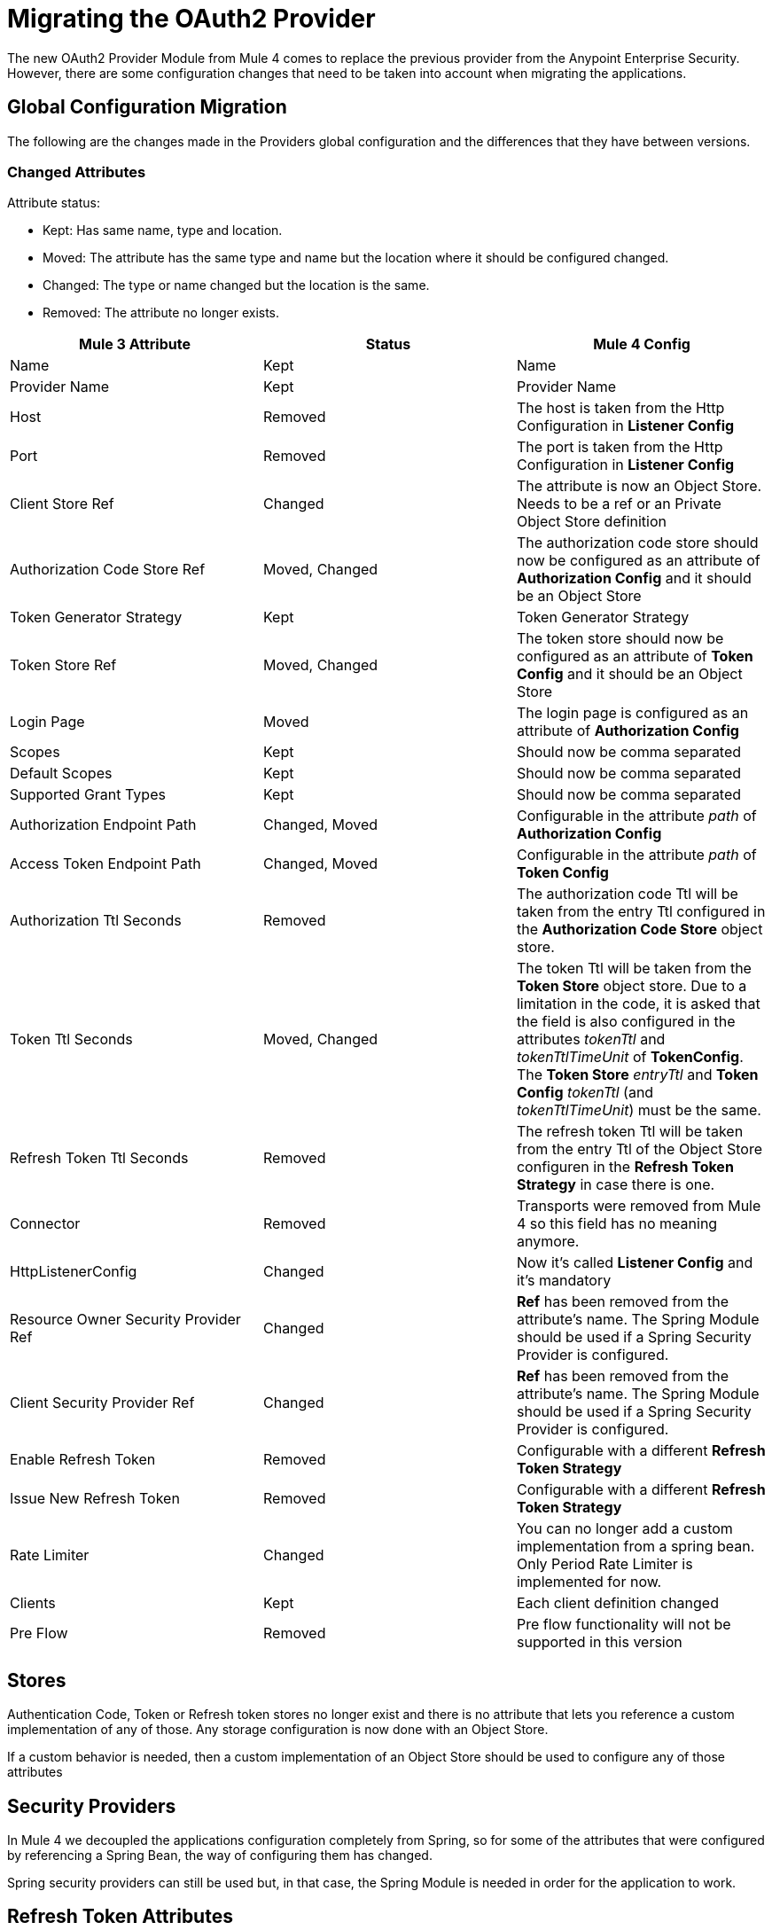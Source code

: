 = Migrating the OAuth2 Provider

The new OAuth2 Provider Module from Mule 4 comes to replace the previous provider from the Anypoint Enterprise Security.
However, there are some configuration changes that need to be taken into account when migrating the applications.

== Global Configuration Migration

The following are the changes made in the Providers global configuration and the differences that they have between versions.

=== Changed Attributes

Attribute status:

* Kept: Has same name, type and location.
* Moved: The attribute has the same type and name but the location where it should be configured changed.
* Changed: The type or name changed but the location is the same.
* Removed: The attribute no longer exists.


[options="header"]
|======================
| Mule 3 Attribute | Status | Mule 4 Config
| Name | Kept | Name
| Provider Name | Kept | Provider Name
| Host | Removed | The host is taken from the Http Configuration in *Listener Config*
| Port | Removed | The port is taken from the Http Configuration in *Listener Config*
| Client Store Ref | Changed | The attribute is now an Object Store. Needs to be a ref or an Private Object Store definition
| Authorization Code Store Ref | Moved, Changed | The authorization code store should now be configured as an attribute of *Authorization Config* and it should be an Object Store
| Token Generator Strategy | Kept | Token Generator Strategy
| Token Store Ref | Moved, Changed | The token store should now be configured as an attribute of *Token Config* and it should be an Object Store
| Login Page | Moved | The login page is configured as an attribute of *Authorization Config*
| Scopes | Kept | Should now be comma separated
| Default Scopes | Kept | Should now be comma separated
| Supported Grant Types | Kept | Should now be comma separated
| Authorization Endpoint Path | Changed, Moved | Configurable in the attribute _path_ of *Authorization Config*
| Access Token Endpoint Path | Changed, Moved | Configurable in the attribute _path_ of *Token Config*
| Authorization Ttl Seconds | Removed | The authorization code Ttl will be taken from the entry Ttl configured in the *Authorization Code Store* object store.
| Token Ttl Seconds | Moved, Changed | The token Ttl will be taken from the *Token Store* object store. Due to a limitation in the code, it is asked that the field is also configured in the attributes _tokenTtl_ and _tokenTtlTimeUnit_ of *TokenConfig*. The *Token Store* _entryTtl_ and *Token Config* _tokenTtl_ (and _tokenTtlTimeUnit_) must be the same.
| Refresh Token Ttl Seconds | Removed | The refresh token Ttl will be taken from the entry Ttl of the Object Store configuren in the *Refresh Token Strategy* in case there is one.
| Connector | Removed | Transports were removed from Mule 4 so this field has no meaning anymore.
| HttpListenerConfig | Changed | Now it's called *Listener Config* and it's mandatory
| Resource Owner Security Provider Ref | Changed | *Ref* has been removed from the attribute's name. The Spring Module should be used if a Spring Security Provider is configured.
| Client Security Provider Ref | Changed | *Ref* has been removed from the attribute's name. The Spring Module should be used if a Spring Security Provider is configured.
| Enable Refresh Token | Removed | Configurable with a different *Refresh Token Strategy*
| Issue New Refresh Token | Removed | Configurable with a different *Refresh Token Strategy*
| Rate Limiter | Changed | You can no longer add a custom implementation from a spring bean. Only Period Rate Limiter is implemented for now.
| Clients | Kept | Each client definition changed
| Pre Flow | Removed | Pre flow functionality will not be supported in this version
|======================

== Stores
Authentication Code, Token or Refresh token stores no longer exist and there is no attribute that lets you reference a custom implementation of any of those.
Any storage configuration is now done with an Object Store.

If a custom behavior is needed, then a custom implementation of an Object Store should be used to configure any of those attributes

== Security Providers

In Mule 4 we decoupled the applications configuration completely from Spring, so for some of the attributes that were configured by referencing a Spring Bean, the way of configuring them has changed.

Spring security providers can still be used but, in that case, the Spring Module is needed in order for the application to work.

== Refresh Token Attributes

In Mule 3, there were 2 attributes that allowed the refresh token behavior configuration. As now we have different Refresh Token Strategies, the configuration should be done the following way.

|=================
| *Enable Refresh Token* | *Issue New Refresh Token* | *Refresh Token Strategy*
| False | - | No Refresh Token Strategy
| True | False | Single Refresh Token Strategy
| True | True | Multiple Refresh Token Strategy
|=================

== Clients

In both Mule versions you have the possibility to define a list of clients that will be authorized to make requests to the Authentication Server.

The way to add the clients remains the same except for some attribute names. Due to a limitation in the new version, the names of the child elements had to be changed by adding the _clients_ and _client_ prefixes.

* Redirect Uri(s) -> Client Redirect Uris(s)
* Authorized Grant Type(s) -> Client Authorized Grant Type(s)
* Scope(s) -> Client Scope(s)

== Operations

The following are the operations available in the module for Mule 3 and the changes they have for Mule 4

=== Validate Client

The operation was removed in Mule 4.

=== Validate

Now the operation is called *Validate Token*.

Since the OAuth2 Provider operations are no longer linked to HTTP, an expression to resolve the token to validate is required.

In Mule 3, after token validation, if there was a resource owner authentication involved, a new security context was created with that resource owner authentication. Also, the token holder with the token information was saved in a flow variable called: _mule.oauth2.access_token_store_holder_. +
Now, in Mule 4, that same information is saved a little bit differently. After token validation, the security context will be created with a token authentication accessible by `+#[authentication]+`. The token holder that was in a variable is saved as an attribute of that token authentication : `+#[authentication.tokenHolder]+`. At the same time, if there was a resource owner involved, it information can be reached by evaluating `+#[authentication.tokenHolder.resourceOwnerAuthentication]+`

=== Create Client

The operation remains the same except for a new attribute that was added: *Fail If Present*.

*Fail If Present* lets you decide what to do if a client with the same id of the one to be added already exists.

* If true, the operation will fail
* If false, the client information will be updated

=== Delete Client

The operation remains the same.

=== Revoke Token

The operation remains the same.

== Example

Here is an example of the same application configured in Mule 3 And Mule 4.

The application has an OAuth2 Provider that grants tokens and a flow that listens to HTTP requests and has a token validation before processing some logic.

Keep in mind that the Mule 4 configuration is using the Spring Module and the Object Store Connector.

In both cases the application has been split into multiple files.

For Mule 3 there are 2: One for common configuration and another one for the actual OAuth2 Provider configuration. +
For Mule 4 there are 3 files: One for bean definition, one for common configuration and one for the actual OAuth2 Provider configuration.

=== Mule 3

==== Common configuration
[source, xml, linenums]
----
<?xml version="1.0" encoding="UTF-8"?>
<mule xmlns="http://www.mulesoft.org/schema/mule/core" xmlns:xsi="http://www.w3.org/2001/XMLSchema-instance"
    xmlns:mule-ss="http://www.mulesoft.org/schema/mule/spring-security"
    xmlns:ss="http://www.springframework.org/schema/security"
    xmlns:spring="http://www.springframework.org/schema/beans"
    xmlns:p="http://www.springframework.org/schema/p"
    xsi:schemaLocation="
        http://www.mulesoft.org/schema/mule/core http://www.mulesoft.org/schema/mule/core/current/mule.xsd
        http://www.mulesoft.org/schema/mule/spring-security http://www.mulesoft.org/schema/mule/spring-security/current/mule-spring-security.xsd
        http://www.springframework.org/schema/security http://www.springframework.org/schema/security/spring-security.xsd
        http://www.springframework.org/schema/beans http://www.springframework.org/schema/beans/spring-beans.xsd">

    <global-property name="allSupportedGrantTypes"
                     value="AUTHORIZATION_CODE IMPLICIT RESOURCE_OWNER_PASSWORD_CREDENTIALS CLIENT_CREDENTIALS" />

    <spring:beans>
        <spring:bean name="rateLimiter"
                     class="org.mule.modules.oauth2.provider.ratelimit.SimpleInMemoryRateLimiter" />

        <spring:bean name="clientObjectStore"
                     class="org.mule.util.store.InMemoryObjectStore" />
        <spring:bean name="authorizationCodeObjectStore"
                     class="org.mule.util.store.InMemoryObjectStore" />
        <spring:bean name="tokenObjectStore"
                     class="org.mule.util.store.InMemoryObjectStore" />
        <spring:bean name="refreshTokenObjectStore"
                     class="org.mule.util.store.InMemoryObjectStore" />

        <spring:bean name="clientStore"
                     class="org.mule.modules.oauth2.provider.client.ObjectStoreClientStore"
                     p:objectStore-ref="clientObjectStore" />

        <spring:bean name="tokenStore"
                     class="org.mule.modules.oauth2.provider.token.ObjectStoreTokenStore"
                     p:refreshTokenObjectStore-ref="refreshTokenObjectStore"
                     p:accessTokenObjectStore-ref="tokenObjectStore"/>

        <spring:bean name="authorizationCodeStore"
                     class="org.mule.modules.oauth2.provider.code.ObjectStoreAuthorizationCode"
                     p:objectStore-ref="authorizationCodeObjectStore" />

        <ss:authentication-manager id="resourceOwnerAuthenticationManager">
            <ss:authentication-provider>
                <ss:user-service id="resourceOwnerUserService">
                    <ss:user name="rousr"
                             password="ropwd+%"
                             authorities="RESOURCE_OWNER" />
                </ss:user-service>
            </ss:authentication-provider>
        </ss:authentication-manager>

        <ss:authentication-manager id="clientAuthenticationManager">
            <ss:authentication-provider>
                <ss:user-service id="clientUserService">
                    <ss:user name="clusr"
                             password="clpwd+%"
                             authorities="CLIENT" />
                </ss:user-service>
            </ss:authentication-provider>
        </ss:authentication-manager>
    </spring:beans>

    <mule-ss:security-manager>
        <mule-ss:delegate-security-provider
            name="resourceOwnerSecurityProvider"
            delegate-ref="resourceOwnerAuthenticationManager" />
        <mule-ss:delegate-security-provider
            name="clientSecurityProvider"
            delegate-ref="clientAuthenticationManager" />
    </mule-ss:security-manager>
</mule>
----



==== Application configuration
[source, xml, linenums]
----
<?xml version="1.0" encoding="UTF-8"?>
<mule xmlns="http://www.mulesoft.org/schema/mule/core"
      xmlns:xsi="http://www.w3.org/2001/XMLSchema-instance"
      xmlns:oauth2-provider="http://www.mulesoft.org/schema/mule/oauth2-provider"
      xmlns:http="http://www.mulesoft.org/schema/mule/http"
      xsi:schemaLocation=
        "http://www.mulesoft.org/schema/mule/oauth2-provider http://www.mulesoft.org/schema/mule/oauth2-provider/current/mule-oauth2-provider.xsd
        http://www.mulesoft.org/schema/mule/core http://www.mulesoft.org/schema/mule/core/current/mule.xsd
        http://www.mulesoft.org/schema/mule/http http://www.mulesoft.org/schema/mule/http/current/mule-http.xsd">

    <oauth2-provider:config name="OAuth2Provider"
                            providerName="Test OAuth2Provider"
                            loginPage="static/auth.html"
                            authorizationEndpointPath="authorize"
                            accessTokenEndpointPath="token"
                            host="localhost"
                            port="8081"
                            resourceOwnerSecurityProvider-ref="resourceOwnerSecurityProvider"
                            clientSecurityProvider-ref="clientSecurityProvider"
                            clientStore-ref="clientStore"
                            tokenStore-ref="tokenStore"
                            authorizationCodeStore-ref="authorizationCodeStore"
                            rateLimiter-ref="rateLimiter"
                            scopes="GUEST USER ADMIN"
                            defaultScopes="USER"
                            supportedGrantTypes="${allSupportedGrantTypes}"
                            authorizationTtlSeconds="600"
                            tokenTtlSeconds="86400"
                            refreshTokenTtlSeconds="-1"
                            enableRefreshToken="true"
                            issueNewRefreshToken="true">

        <oauth2-provider:clients>
            <oauth2-provider:client clientId="clientId1"
                                    secret="clientSecret1"
                                    principal="clusr"
                                    type="CONFIDENTIAL">
                <oauth2-provider:redirect-uris>
                    <oauth2-provider:redirect-uri>
                        http://fake/redirect
                    </oauth2-provider:redirect-uri>
                </oauth2-provider:redirect-uris>
                <oauth2-provider:authorized-grant-types>
                    <oauth2-provider:authorized-grant-type>
                        AUTHORIZATION_CODE
                    </oauth2-provider:authorized-grant-type>
                </oauth2-provider:authorized-grant-types>
            </oauth2-provider:client>
        </oauth2-provider:clients>
    </oauth2-provider:config>

    <flow name="protected-resource-flow">
        <http:inbound-endpoint host="localhost"
                               port="8081"
                               path="protected"/>
        <oauth2-provider:validate />
        <flow-ref name="aditionalLogic"/>
    </flow>

</mule>
----

=== Mule 4

==== Bean Configuration
[source, xml, linenums]
----
<?xml version="1.0" encoding="UTF-8"?>
<beans xmlns="http://www.springframework.org/schema/beans"
       xmlns:xsi="http://www.w3.org/2001/XMLSchema-instance"
       xmlns:ss="http://www.springframework.org/schema/security"
       xsi:schemaLocation="
       http://www.springframework.org/schema/beans http://www.springframework.org/schema/beans/spring-beans-{version}.xsd
       http://www.springframework.org/schema/security http://www.springframework.org/schema/security/spring-security-{version}.xsd">

        <ss:authentication-manager id="resourceOwnerAuthenticationManager">
            <ss:authentication-provider>
                <ss:user-service id="resourceOwnerUserService">
                    <ss:user name="rousr"
                             password="ropwd+%"
                             authorities="RESOURCE_OWNER" />
                </ss:user-service>
            </ss:authentication-provider>
        </ss:authentication-manager>

        <ss:authentication-manager id="clientAuthenticationManager">
            <ss:authentication-provider>
                <ss:user-service id="clientUserService">
                    <ss:user name="clusr"
                             password="clpwd+%"
                             authorities="CLIENT" />
                </ss:user-service>
            </ss:authentication-provider>
        </ss:authentication-manager>
</beans>

----

==== Common Configuration
[source, xml, linenums]
----
<?xml version="1.0" encoding="UTF-8"?>
<mule xmlns="http://www.mulesoft.org/schema/mule/core" xmlns:xsi="http://www.w3.org/2001/XMLSchema-instance"
      xmlns:spring="http://www.mulesoft.org/schema/mule/spring"
      xmlns:os="http://www.mulesoft.org/schema/mule/os"

      xsi:schemaLocation="
        http://www.mulesoft.org/schema/mule/core http://www.mulesoft.org/schema/mule/core/current/mule.xsd
        http://www.mulesoft.org/schema/mule/spring http://www.mulesoft.org/schema/mule/spring/current/mule-spring.xsd
        http://www.mulesoft.org/schema/mule/os http://www.mulesoft.org/schema/mule/os/current/mule-os.xsd">

    <spring:config name="springConfig" files="common-config-beans.xml"/>

    <global-property name="allSupportedGrantTypes" value="AUTHORIZATION_CODE,IMPLICIT,RESOURCE_OWNER_PASSWORD_CREDENTIALS,CLIENT_CREDENTIALS"/>

    <os:object-store name="clientObjectStore"
                     persistent="true"/>
    <os:object-store name="authorizationCodeObjectStore"
                     entryTtl="600"
                     entryTtlUnit="SECONDS"
                     persistent="true"/>
    <os:object-store name="tokenObjectStore"
                     entryTtl="86400"
                     entryTtlUnit="SECONDS"
                     persistent="true"/>

    <spring:security-manager>
        <spring:delegate-security-provider name="clientSecurityProvider"
                                           delegate-ref="clientAuthenticationManager"/>
        <spring:delegate-security-provider name="resourceOwnerSecurityProvider"
                                           delegate-ref="resourceOwnerAuthenticationManager"/>
    </spring:security-manager>

</mule>
----

==== Application Configuration
[source, xml, linenums]
----
<?xml version="1.0" encoding="UTF-8"?>
<mule xmlns="http://www.mulesoft.org/schema/mule/core"
      xmlns:xsi="http://www.w3.org/2001/XMLSchema-instance"
      xmlns:oauth2-provider="http://www.mulesoft.org/schema/mule/oauth2-provider"
      xmlns:http="http://www.mulesoft.org/schema/mule/http"
      xsi:schemaLocation="
        http://www.mulesoft.org/schema/mule/oauth2-provider http://www.mulesoft.org/schema/mule/oauth2-provider/current/mule-oauth2-provider.xsd
        http://www.mulesoft.org/schema/mule/core http://www.mulesoft.org/schema/mule/core/current/mule.xsd
        http://www.mulesoft.org/schema/mule/http http://www.mulesoft.org/schema/mule/http/current/mule-http.xsd">

    <http:listener-config name="listenerConfig">
        <http:listener-connection host="localhost"
                                  port="8081"/>
    </http:listener-config>

    <oauth2-provider:config name="OAuth2Provider"
                            providerName="Test OAuth2Provider"
                            resourceOwnerSecurityProvider="resourceOwnerSecurityProvider"
                            clientSecurityProvider="clientSecurityProvider"
                            supportedGrantTypes="${allSupportedGrantTypes}"
                            listenerConfig="listenerConfig"
                            clientStore="clientObjectStore"
                            scopes="GUEST,USER,ADMIN"
                            defaultScopes="USER"
                            supportedGrantTypes="${allSupportedGrantTypes}">
        <oauth2-provider:client-validation-rate-limiter>
            <oauth2-provider:period-rate-limiter/>
        </oauth2-provider:client-validation-rate-limiter>
        <oauth2-provider:token-config path="/token"
                                      tokenStore="tokenObjectStore"
                                      tokenTtl="86400"
                                      tokenTtlTimeUnit="SECONDS">
            <oauth2-provider:refresh-token-strategy>
                <oauth2-provider:multiple-refresh-tokens/>
            </oauth2-provider:refresh-token-strategy>
        </oauth2-provider:token-config
        <oauth2-provider:authorization-config loginPage="static/auth.html"
                                              path="/authorize"
                                              authorizationCodeStore="authorizationCodeObjectStore"/>
        <oauth2-provider:clients>
            <oauth2-provider:client clientId="clientId1"
                                    secret="clientSecret1"
                                    principal="clusr"
                                    type="CONFIDENTIAL">
                <oauth2-provider:client-redirect-uris>
                    <oauth2-provider:client-redirect-uri>
                        http://fake/redirect
                    </oauth2-provider:client-redirect-uri>
                </oauth2-provider:client-redirect-uris>
                <oauth2-provider:client-authorized-grant-types>
                    <oauth2-provider:client-authorized-grant-type>
                        AUTHORIZATION_CODE
                    </oauth2-provider:client-authorized-grant-type>
                </oauth2-provider:client-authorized-grant-types>
            </oauth2-provider:client>
        </oauth2-provider:clients>
    </oauth2-provider:config>


    <flow name="protected-resource-flow">
        <http:listener path="/protected" config-ref="listenerConfig"/>
        <oauth2-provider:validate-token config-ref="OAuth2Provider"/>
        <flow-ref name="aditionalLogic"/>
    </flow>

</mule>
----


== See Also
* link:/connectors/oauth2-provider-documentation-reference[OAuth2 Provider Documentation Reference]